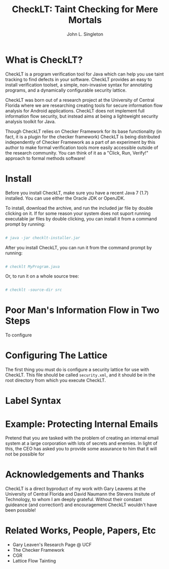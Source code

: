 #+TITLE: CheckLT: Taint Checking for Mere Mortals
#+AUTHOR: John L. Singleton



* What is CheckLT?

CheckLT is a program verification tool for Java which can help you use taint tracking to find defects in your software. CheckLT provides an easy to install verification toolset, a simple, non-invasive syntax for annotating programs, and a dynamically configurable security lattice. 

CheckLT was born out of a research project at the University of Central Florida where we are researching creating tools for secure information flow analysis for Android applications. CheckLT does not implement full information flow security, but instead aims at being a lightweight security analysis toolkit for Java. 

Though CheckLT relies on Checker Framework for its base functionality (in fact, it is a plugin for the checker framework) CheckLT is being distributed independently of Checker Framework as a part of an experiment by this author to make formal verification tools more easily accessible outside of the research community. You can think of it as a "Click, Run, Verify!" approach to formal methods software!

* Install
Before you install CheckLT, make sure you have a recent Java 7 (1.7) installed. You can use either the Oracle JDK or OpenJDK.

To install, download the archive, and run the included jar file by double clicking on it. If for some reason your system does not suport running executable jar files by double clicking, you can install it from a command prompt by running:

#+BEGIN_SRC sh

# java -jar checklt-installer.jar

#+END_SRC 

After you install CheckLT, you can run it from the command prompt by running:

#+BEGIN_SRC sh

# checklt MyProgram.java

#+END_SRC 

Or, to run it on a whole source tree:

#+BEGIN_SRC sh

# checklt -source-dir src

#+END_SRC 



* Poor Man's Information Flow in Two Steps

To configure 

* Configuring The Lattice

The first thing you must do is configure a security lattice for use with CheckLT. This file should be called =security.xml=, and it should be in the root directory from which you execute CheckLT.

* Label Syntax


* Example: Protecting Internal Emails

Pretend that you are tasked with the problem of creating an internal email system at a large corporation with lots of secrets and enemies. In light of this, the CEO has asked you to provide some assurance to him that it will not be possible for  


* Acknowledgements and Thanks

CheckLT is a direct byproduct of my work with Gary Leavens at the University of Central Florida and David Naumann the Stevens Insitute of Technology, to whom I am deeply grateful. Without their constant guideance (and correction!) and encouragement CheckLT wouldn't have been possible!


* Related Works, People, Papers, Etc

- Gary Leaven's Research Page @ UCF
- The Checker Framework
- CGR
- Lattice Flow Tainting




